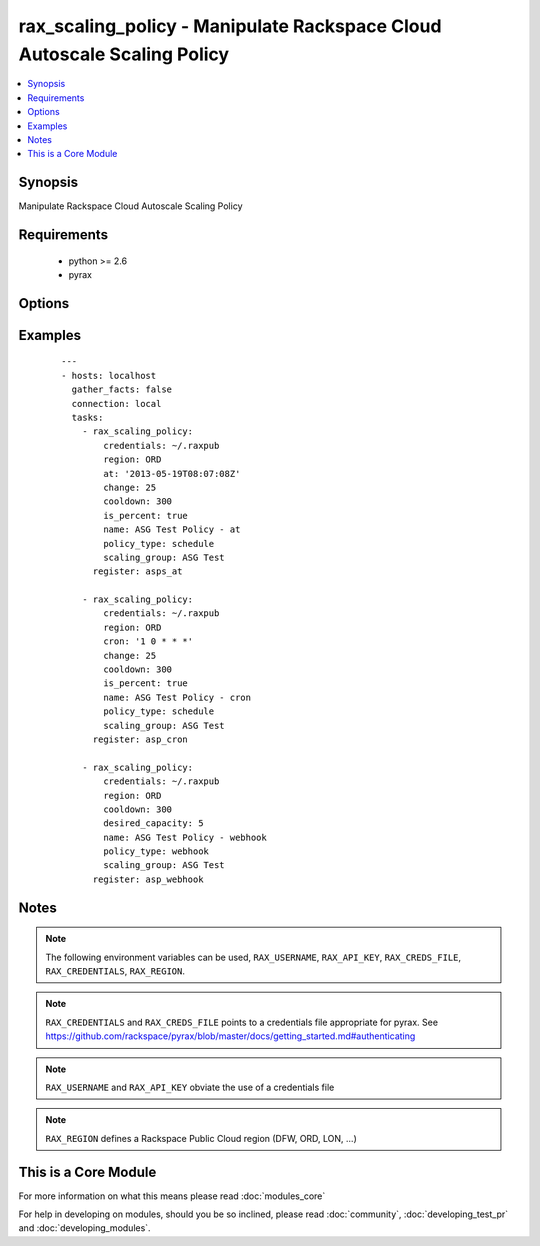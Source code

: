 .. _rax_scaling_policy:


rax_scaling_policy - Manipulate Rackspace Cloud Autoscale Scaling Policy
++++++++++++++++++++++++++++++++++++++++++++++++++++++++++++++++++++++++

.. versionadded:: 1.7


.. contents::
   :local:
   :depth: 1


Synopsis
--------

Manipulate Rackspace Cloud Autoscale Scaling Policy


Requirements
------------

  * python >= 2.6
  * pyrax


Options
-------

.. raw:: html

    <table border=1 cellpadding=4>
    <tr>
    <th class="head">parameter</th>
    <th class="head">required</th>
    <th class="head">default</th>
    <th class="head">choices</th>
    <th class="head">comments</th>
    </tr>
            <tr>
    <td>api_key<br/><div style="font-size: small;"></div></td>
    <td>no</td>
    <td></td>
        <td><ul></ul></td>
        <td><div>Rackspace API key (overrides <em>credentials</em>)</div></br>
        <div style="font-size: small;">aliases: password<div></td></tr>
            <tr>
    <td>at<br/><div style="font-size: small;"></div></td>
    <td>no</td>
    <td></td>
        <td><ul></ul></td>
        <td><div>The UTC time when this policy will be executed. The time must be formatted according to <code>yyyy-MM-dd'T'HH:mm:ss.SSS</code> such as <code>2013-05-19T08:07:08Z</code></div></td></tr>
            <tr>
    <td>change<br/><div style="font-size: small;"></div></td>
    <td>no</td>
    <td></td>
        <td><ul></ul></td>
        <td><div>The change, either as a number of servers or as a percentage, to make in the scaling group. If this is a percentage, you must set <em>is_percent</em> to <code>true</code> also.</div></td></tr>
            <tr>
    <td>cooldown<br/><div style="font-size: small;"></div></td>
    <td>no</td>
    <td></td>
        <td><ul></ul></td>
        <td><div>The period of time, in seconds, that must pass before any scaling can occur after the previous scaling. Must be an integer between 0 and 86400 (24 hrs).</div></td></tr>
            <tr>
    <td>credentials<br/><div style="font-size: small;"></div></td>
    <td>no</td>
    <td></td>
        <td><ul></ul></td>
        <td><div>File to find the Rackspace credentials in (ignored if <em>api_key</em> and <em>username</em> are provided)</div></br>
        <div style="font-size: small;">aliases: creds_file<div></td></tr>
            <tr>
    <td>cron<br/><div style="font-size: small;"></div></td>
    <td>no</td>
    <td></td>
        <td><ul></ul></td>
        <td><div>The time when the policy will be executed, as a cron entry. For example, if this is parameter is set to <code>1 0 * * *</code></div></td></tr>
            <tr>
    <td>desired_capacity<br/><div style="font-size: small;"></div></td>
    <td>no</td>
    <td></td>
        <td><ul></ul></td>
        <td><div>The desired server capacity of the scaling the group; that is, how many servers should be in the scaling group.</div></td></tr>
            <tr>
    <td>env<br/><div style="font-size: small;"> (added in 1.5)</div></td>
    <td>no</td>
    <td></td>
        <td><ul></ul></td>
        <td><div>Environment as configured in ~/.pyrax.cfg, see <a href='https://github.com/rackspace/pyrax/blob/master/docs/getting_started.md#pyrax-configuration'>https://github.com/rackspace/pyrax/blob/master/docs/getting_started.md#pyrax-configuration</a></div></td></tr>
            <tr>
    <td>is_percent<br/><div style="font-size: small;"></div></td>
    <td>no</td>
    <td></td>
        <td><ul></ul></td>
        <td><div>Whether the value in <em>change</em> is a percent value</div></td></tr>
            <tr>
    <td>name<br/><div style="font-size: small;"></div></td>
    <td>yes</td>
    <td></td>
        <td><ul></ul></td>
        <td><div>Name to give the policy</div></td></tr>
            <tr>
    <td>policy_type<br/><div style="font-size: small;"></div></td>
    <td>yes</td>
    <td></td>
        <td><ul><li>webhook</li><li>schedule</li></ul></td>
        <td><div>The type of policy that will be executed for the current release.</div></td></tr>
            <tr>
    <td>region<br/><div style="font-size: small;"></div></td>
    <td>no</td>
    <td>DFW</td>
        <td><ul></ul></td>
        <td><div>Region to create an instance in</div></td></tr>
            <tr>
    <td>scaling_group<br/><div style="font-size: small;"></div></td>
    <td>yes</td>
    <td></td>
        <td><ul></ul></td>
        <td><div>Name of the scaling group that this policy will be added to</div></td></tr>
            <tr>
    <td>state<br/><div style="font-size: small;"></div></td>
    <td>no</td>
    <td>present</td>
        <td><ul><li>present</li><li>absent</li></ul></td>
        <td><div>Indicate desired state of the resource</div></td></tr>
            <tr>
    <td>username<br/><div style="font-size: small;"></div></td>
    <td>no</td>
    <td></td>
        <td><ul></ul></td>
        <td><div>Rackspace username (overrides <em>credentials</em>)</div></td></tr>
            <tr>
    <td>verify_ssl<br/><div style="font-size: small;"> (added in 1.5)</div></td>
    <td>no</td>
    <td></td>
        <td><ul></ul></td>
        <td><div>Whether or not to require SSL validation of API endpoints</div></td></tr>
        </table>
    </br>



Examples
--------

 ::

    ---
    - hosts: localhost
      gather_facts: false
      connection: local
      tasks:
        - rax_scaling_policy:
            credentials: ~/.raxpub
            region: ORD
            at: '2013-05-19T08:07:08Z'
            change: 25
            cooldown: 300
            is_percent: true
            name: ASG Test Policy - at
            policy_type: schedule
            scaling_group: ASG Test
          register: asps_at
    
        - rax_scaling_policy:
            credentials: ~/.raxpub
            region: ORD
            cron: '1 0 * * *'
            change: 25
            cooldown: 300
            is_percent: true
            name: ASG Test Policy - cron
            policy_type: schedule
            scaling_group: ASG Test
          register: asp_cron
    
        - rax_scaling_policy:
            credentials: ~/.raxpub
            region: ORD
            cooldown: 300
            desired_capacity: 5
            name: ASG Test Policy - webhook
            policy_type: webhook
            scaling_group: ASG Test
          register: asp_webhook


Notes
-----

.. note:: The following environment variables can be used, ``RAX_USERNAME``, ``RAX_API_KEY``, ``RAX_CREDS_FILE``, ``RAX_CREDENTIALS``, ``RAX_REGION``.
.. note:: ``RAX_CREDENTIALS`` and ``RAX_CREDS_FILE`` points to a credentials file appropriate for pyrax. See https://github.com/rackspace/pyrax/blob/master/docs/getting_started.md#authenticating
.. note:: ``RAX_USERNAME`` and ``RAX_API_KEY`` obviate the use of a credentials file
.. note:: ``RAX_REGION`` defines a Rackspace Public Cloud region (DFW, ORD, LON, ...)


    
This is a Core Module
---------------------

For more information on what this means please read :doc:`modules_core`

    
For help in developing on modules, should you be so inclined, please read :doc:`community`, :doc:`developing_test_pr` and :doc:`developing_modules`.


